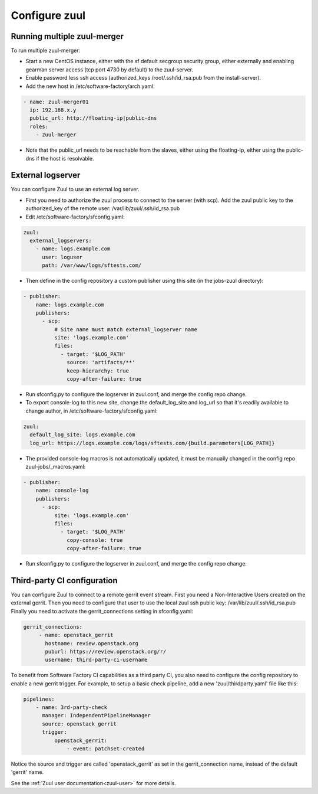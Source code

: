 Configure zuul
--------------

Running multiple zuul-merger
^^^^^^^^^^^^^^^^^^^^^^^^^^^^

To run multiple zuul-merger:

* Start a new CentOS instance, either with the sf default secgroup security group, either externally and
  enabling gearman server access (tcp port 4730 by default) to the zuul-server.

* Enable password less ssh access (authorized_keys /root/.ssh/id_rsa.pub from
  the install-server).

* Add the new host in /etc/software-factory/arch.yaml:

.. code-block:: yaml

  - name: zuul-merger01
    ip: 192.168.x.y
    public_url: http://floating-ip|public-dns
    roles:
      - zuul-merger

* Note that the public_url needs to be reachable from the slaves,
  either using the floating-ip,
  either using the public-dns if the host is resolvable.

External logserver
^^^^^^^^^^^^^^^^^^

You can configure Zuul to use an external log server.

* First you need to authorize the zuul process to connect to the server
  (with scp). Add the zuul public key to the authorized_key of the remote user:
  /var/lib/zuul/.ssh/id_rsa.pub

* Edit /etc/software-factory/sfconfig.yaml:

.. code-block:: yaml

  zuul:
    external_logservers:
      - name: logs.example.com
        user: loguser
        path: /var/www/logs/sftests.com/

* Then define in the config repository a custom publisher using this site
  (in the jobs-zuul directory):

.. code-block:: yaml

  - publisher:
      name: logs.example.com
      publishers:
        - scp:
            # Site name must match external_logserver name
            site: 'logs.example.com'
            files:
              - target: '$LOG_PATH'
                source: 'artifacts/**'
                keep-hierarchy: true
                copy-after-failure: true

* Run sfconfig.py to configure the logserver in zuul.conf, and merge the config
  repo change.

* To export console-log to this new site, change the default_log_site and log_url
  so that it's readily available to change author, in
  /etc/software-factory/sfconfig.yaml:

.. code-block:: yaml

  zuul:
    default_log_site: logs.example.com
    log_url: https://logs.example.com/logs/sftests.com/{build.parameters[LOG_PATH]}

* The provided console-log macros is not automatically updated, it must be
  manually changed in the config repo zuul-jobs/_macros.yaml:

.. code-block:: yaml

  - publisher:
      name: console-log
      publishers:
        - scp:
            site: 'logs.example.com'
            files:
              - target: '$LOG_PATH'
                copy-console: true
                copy-after-failure: true

* Run sfconfig.py to configure the logserver in zuul.conf, and merge the config
  repo change.


Third-party CI configuration
^^^^^^^^^^^^^^^^^^^^^^^^^^^^

You can configure Zuul to connect to a remote gerrit event stream.
First you need a Non-Interactive Users created on the external gerrit.
Then you need to configure that user to use the local zuul ssh public key:
/var/lib/zuul/.ssh/id_rsa.pub
Finally you need to activate the gerrit_connections setting in sfconfig.yaml:

.. code-block:: yaml

   gerrit_connections:
        - name: openstack_gerrit
          hostname: review.openstack.org
          puburl: https://review.openstack.org/r/
          username: third-party-ci-username


To benefit from Software Factory CI capabilities as a third party CI, you
also need to configure the config repository to enable a new gerrit trigger.
For example, to setup a basic check pipeline, add a new 'zuul/thirdparty.yaml'
file like this:

.. code-block:: yaml

    pipelines:
        - name: 3rd-party-check
          manager: IndependentPipelineManager
          source: openstack_gerrit
          trigger:
              openstack_gerrit:
                  - event: patchset-created


Notice the source and trigger are called 'openstack_gerrit' as set in the
gerrit_connection name, instead of the default 'gerrit' name.

See the :ref:`Zuul user documentation<zuul-user>` for more details.
